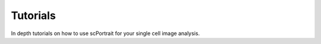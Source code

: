 Tutorials
---------

In depth tutorials on how to use scPortrait for your single cell image analysis.